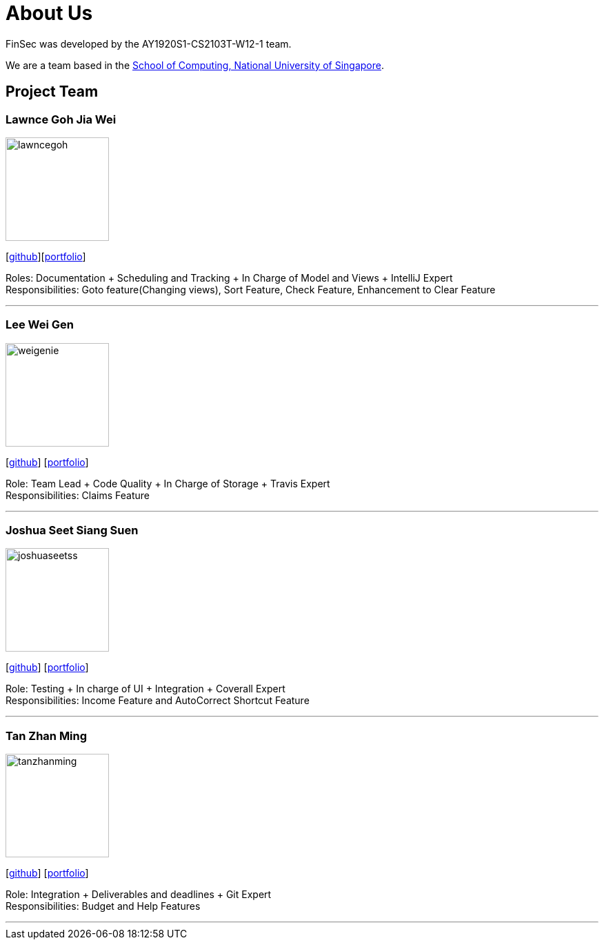 = About Us
:site-section: AboutUs
:relfileprefix: team/
:imagesDir: images
:stylesDir: stylesheets

FinSec was developed by the AY1920S1-CS2103T-W12-1 team. +

We are a team based in the http://www.comp.nus.edu.sg[School of Computing, National University of Singapore].

== Project Team

=== Lawnce Goh Jia Wei
image::lawncegoh.png[width="150", align="left"]
{empty}[https://github.com/lawncegoh[github]][<<lawncegoh#, portfolio>>]

Roles: Documentation + Scheduling and Tracking + In Charge of Model and Views + IntelliJ Expert +
Responsibilities: Goto feature(Changing views), Sort Feature, Check Feature, Enhancement to Clear Feature

'''

=== Lee Wei Gen
image::weigenie.png[width="150", align="left"]
{empty}[http://github.com/weigenie[github]] [<<johndoe#, portfolio>>]

Role: Team Lead + Code Quality + In Charge of Storage + Travis Expert +
Responsibilities: Claims Feature

'''

=== Joshua Seet Siang Suen
image::joshuaseetss.png[width="150", align="left"]
{empty}[http://github.com/joshuaseetss[github]] [<<joshuaseetss#, portfolio>>]

Role: Testing + In charge of UI + Integration + Coverall Expert +
Responsibilities: Income Feature and AutoCorrect Shortcut Feature

'''

=== Tan Zhan Ming
image::tanzhanming.png[width="150", align="left"]
{empty}[http://https://github.com/TanZhanMing[github]] [<<tanzhanming#, portfolio>>]

Role: Integration + Deliverables and deadlines + Git Expert +
Responsibilities: Budget and Help Features


'''
